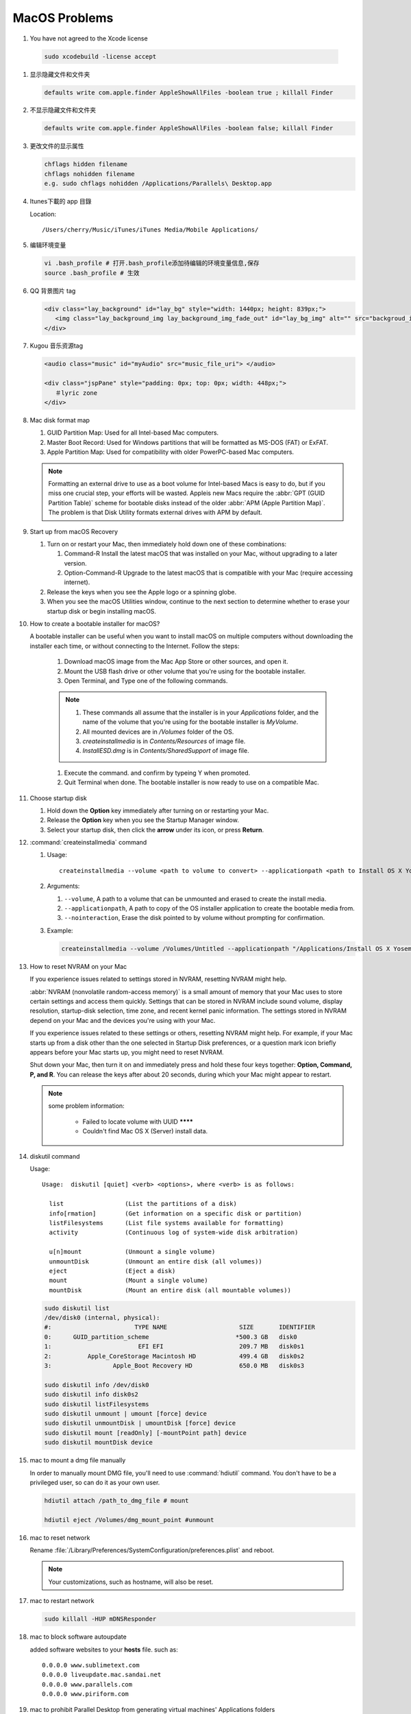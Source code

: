 **************
MacOS Problems
**************

#.  You have not agreed to the Xcode license
   
   .. code-block:: sh

      sudo xcodebuild -license accept


#. 显示隐藏文件和文件夹
   
   .. code-block:: sh

      defaults write com.apple.finder AppleShowAllFiles -boolean true ; killall Finder


#. 不显示隐藏文件和文件夹
   
   .. code-block:: sh

      defaults write com.apple.finder AppleShowAllFiles -boolean false; killall Finder


#. 更改文件的显示属性
   
   .. code-block:: sh

      chflags hidden filename
      chflags nohidden filename
      e.g. sudo chflags nohidden /Applications/Parallels\ Desktop.app


#. Itunes下載的 app 目錄

   Location:: 

      /Users/cherry/Music/iTunes/iTunes Media/Mobile Applications/


#. 编辑环境变量

   .. code-block:: sh
   
      vi .bash_profile # 打开.bash_profile添加待编辑的环境变量信息,保存
      source .bash_profile # 生效

   .. image:: images/edit_enviroment.png


#. QQ 背景图片 tag
   
   .. code-block:: html

      <div class="lay_background" id="lay_bg" style="width: 1440px; height: 839px;">
         <img class="lay_background_img lay_background_img_fade_out" id="lay_bg_img" alt="" src="backgroud_image_uri">
      </div>
 

#. Kugou 音乐资源tag
   
   .. code-block:: html

      <audio class="music" id="myAudio" src="music_file_uri"> </audio>

      <div class="jspPane" style="padding: 0px; top: 0px; width: 448px;">
         ＃lyric zone
      </div>


#. Mac disk format map
   
   .. image:: images/mac_osx_disk_format.png

   #. GUID Partition Map: Used for all Intel-based Mac computers.
   #. Master Boot Record: Used for Windows partitions that will be formatted as MS-DOS (FAT) or ExFAT.
   #. Apple Partition Map: Used for compatibility with older PowerPC-based Mac computers.

   .. note::

      Formatting an external drive to use as a boot volume for Intel-based Macs is easy to do, but if you miss one crucial step, your efforts will be wasted. Appleis new Macs require the :abbr:`GPT (GUID Partition Table)` scheme for bootable disks instead of the older :abbr:`APM (Apple Partition Map)`. The problem is that Disk Utility formats external drives with APM by default.


#. Start up from macOS Recovery
   
   #. Turn on or restart your Mac, then immediately hold down one of these combinations:

      #. Command-R Install the latest macOS that was installed on your Mac, without upgrading to a later version.
      #. Option-Command-R Upgrade to the latest macOS that is compatible with your Mac (require accessing internet).

   #. Release the keys when you see the Apple logo or a spinning globe.

   #. When you see the macOS Utilities window, continue to the next section to determine whether to erase your startup disk or begin installing macOS.

   .. image:: images/macos_sierra_recovery_mode.jpg


#. How to create a bootable installer for macOS?
   
   A bootable installer can be useful when you want to install macOS on multiple computers without downloading the installer each time, 
   or without connecting to the Internet. Follow the steps:

      #. Download macOS image from the Mac App Store or other sources, and open it.
      #. Mount the USB flash drive or other volume that you're using for the bootable installer.
      #. Open Terminal, and Type one of the following commands. 
         
         .. code-block:: sh
            :caption: Yosemite image

            sudo /Applications/Install\ OS\ X\ Yosemite.app/Contents/Resources/createinstallmedia --volume /Volumes/MyVolume --applicationpath /Applications/Install\ OS\ X\ Yosemite.app

         .. code-block:: sh
            :caption: Sierra image

            sudo /Applications/Install\ macOS\ Sierra.app/Contents/Resources/createinstallmedia  --volume /Volumes/MyVolume --applicationpath /Applications/Install\ macOS\ Sierra.app
         
      .. note::
              
         #. These commands all assume that the installer is in your *Applications* folder, and the name of the volume that you're using for the bootable installer is *MyVolume*.
         #. All mounted devices are in */Volumes* folder of the OS.
         #. *createinstallmedia* is in *Contents/Resources* of image file.
         #. *InstallESD.dmg* is in *Contents/SharedSupport* of image file.
            
      #. Execute the command. and confirm by typeing Y when promoted.   
         
      #. Quit Terminal when done. The bootable installer is now ready to use on a compatible Mac.
 

#. Choose startup disk

   #. Hold down the **Option** key immediately after turning on or restarting your Mac.
   #. Release the **Option** key when you see the Startup Manager window.
   #. Select your startup disk, then click the **arrow** under its icon, or press **Return**. 

   .. image:: images/macos_sierra_startup_disk.png


#. :command:`createinstallmedia` command
   
   #. Usage::
      
         createinstallmedia --volume <path to volume to convert> --applicationpath <path to Install OS X Yosemite.app> [--force]

   #. Arguments:
      
      #. ``--volume``, A path to a volume that can be unmounted and erased to create the install media.
      #. ``--applicationpath``, A path to copy of the OS installer application to create the bootable media from.
      #. ``--nointeraction``, Erase the disk pointed to by volume without prompting for confirmation.

   #. Example: 
      
      .. code-block:: sh

         createinstallmedia --volume /Volumes/Untitled --applicationpath "/Applications/Install OS X Yosemite.app"


#. How to reset NVRAM on your Mac
   
   If you experience issues related to settings stored in NVRAM, resetting NVRAM might help.

   :abbr:`NVRAM (nonvolatile random-access memory)` is a small amount of memory that your Mac uses to store certain settings and access them quickly. 
   Settings that can be stored in NVRAM include sound volume, display resolution, startup-disk selection, time zone, and recent kernel panic information. The settings stored in NVRAM depend on your Mac and the devices you're using with your Mac.

   If you experience issues related to these settings or others, resetting NVRAM might help. For example, if your Mac starts up from a disk other than the one selected in Startup Disk preferences, or a question mark icon briefly appears before your Mac starts up, you might need to reset NVRAM.

   Shut down your Mac, then turn it on and immediately press and hold these four keys together: **Option, Command, P, and R**. 
   You can release the keys after about 20 seconds, during which your Mac might appear to restart.

   .. note::

      some problem information:

         * Failed to locate volume with UUID ********
         * Couldn't find Mac OS X (Server) install data.


#. diskutil command
   
   Usage::

      Usage:  diskutil [quiet] <verb> <options>, where <verb> is as follows:
   
        list                 (List the partitions of a disk)
        info[rmation]        (Get information on a specific disk or partition)
        listFilesystems      (List file systems available for formatting)
        activity             (Continuous log of system-wide disk arbitration)
   
        u[n]mount            (Unmount a single volume)
        unmountDisk          (Unmount an entire disk (all volumes))
        eject                (Eject a disk)
        mount                (Mount a single volume)
        mountDisk            (Mount an entire disk (all mountable volumes))
   
   .. code-block:: sh

      sudo diskutil list
      /dev/disk0 (internal, physical):
      #:                       TYPE NAME                    SIZE       IDENTIFIER
      0:      GUID_partition_scheme                        *500.3 GB   disk0
      1:                        EFI EFI                     209.7 MB   disk0s1
      2:          Apple_CoreStorage Macintosh HD            499.4 GB   disk0s2
      3:                 Apple_Boot Recovery HD             650.0 MB   disk0s3

      sudo diskutil info /dev/disk0
      sudo diskutil info disk0s2
      sudo diskutil listFilesystems
      sudo diskutil unmount | umount [force] device
      sudo diskutil unmountDisk | umountDisk [force] device
      sudo diskutil mount [readOnly] [-mountPoint path] device
      sudo diskutil mountDisk device


#. mac to mount a dmg file manually
   
   In order to manually mount DMG file, you'll need to use :command:`hdiutil` command. 
   You don't have to be a privileged user, so can do it as your own user.

   .. code-block:: sh

      hdiutil attach /path_to_dmg_file # mount

      hdiutil eject /Volumes/dmg_mount_point #unmount

#. mac to reset network
   
   Rename :file:`/Library/Preferences/SystemConfiguration/preferences.plist` and reboot.

   .. note::

      Your customizations, such as hostname, will also be reset.


#. mac to restart network
   
   .. code-block:: sh

      sudo killall -HUP mDNSResponder


#. mac to block software autoupdate
   
   added software websites to your **hosts** file.
   such as::

      0.0.0.0 www.sublimetext.com
      0.0.0.0 liveupdate.mac.sandai.net
      0.0.0.0 www.parallels.com
      0.0.0.0 www.piriform.com

#. mac to prohibit Parallel Desktop from generating virtual machines' Applications folders 
   
   .. image:: images/parallel_desktop_appication_folder.png
   .. image:: images/parallel_desktop_appication_folder_setting.png
   .. image:: images/parallel_desktop_appication_folder_warnning.png

#. mac to stop "take control" when running gdb.
   
   .. image:: images/gdb_take_control_notification.png

   Solution: ``sudo security authorizationdb write system.privilege.taskport allow`` 
